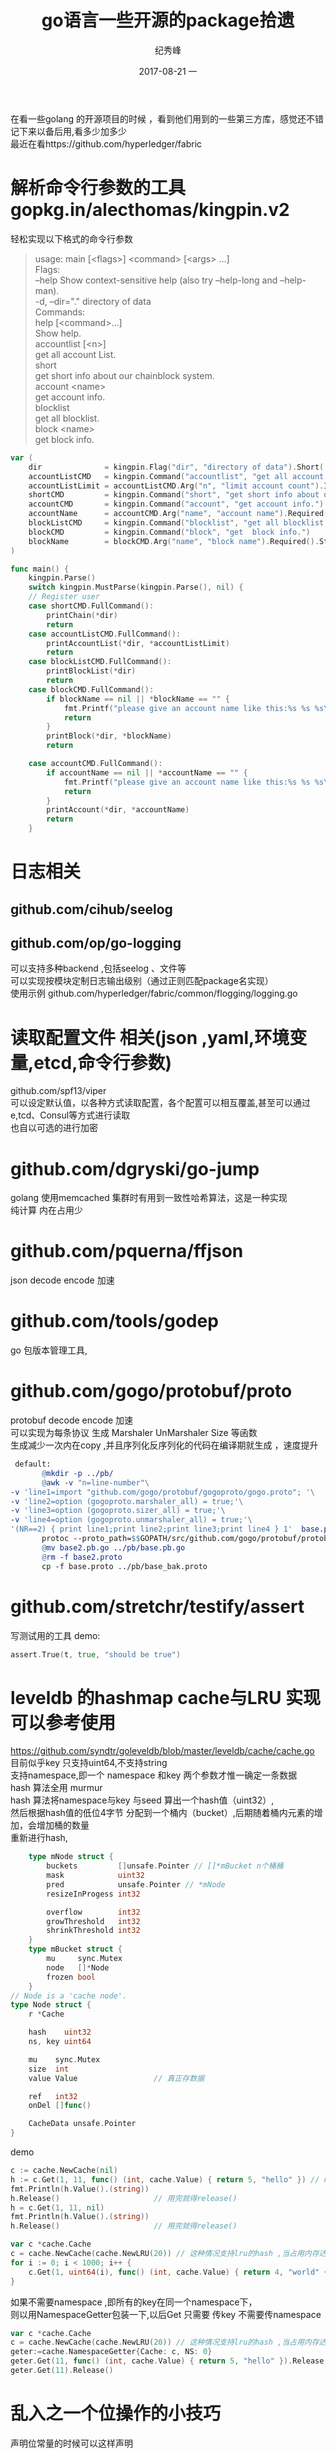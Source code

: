 # -*- coding:utf-8 -*-
#+LANGUAGE:  zh
#+TITLE:     go语言一些开源的package拾遗
#+AUTHOR:    纪秀峰
#+EMAIL:     jixiuf@qq.com
#+DATE:     2017-08-21 一
#+DESCRIPTION:go语言一些开源的package拾遗
#+KEYWORDS:
#+TAGS:
#+FILETAGS:
#+OPTIONS:   H:2 num:nil toc:t \n:t @:t ::t |:t ^:nil -:t f:t *:t <:t
#+OPTIONS:   TeX:t LaTeX:t skip:nil d:nil todo:t pri:nil
#+LATEX_HEADER: \usepackage{fontspec}
#+LATEX_HEADER: \setmainfont{PingFang SC}
在看一些golang 的开源项目的时候  ，看到他们用到的一些第三方库，感觉还不错
记下来以备后用,看多少加多少
最近在看https://github.com/hyperledger/fabric
*  解析命令行参数的工具 gopkg.in/alecthomas/kingpin.v2
  轻松实现以下格式的命令行参数
  #+BEGIN_QUOTE
    usage: main [<flags>] <command> [<args> ...]
    Flags:
        --help     Show context-sensitive help (also try --help-long and --help-man).
    -d, --dir="."  directory of data
    Commands:
    help [<command>...]
        Show help.
    accountlist [<n>]
        get all account List.
    short
        get short info about our chainblock system.
    account <name>
        get account info.
    blocklist
        get all blocklist.
    block <name>
        get block info.
  #+END_QUOTE
  #+BEGIN_SRC go
    var (
        dir              = kingpin.Flag("dir", "directory of data").Short('d').Default(".").String()
        accountListCMD   = kingpin.Command("accountlist", "get all account List.")
        accountListLimit = accountListCMD.Arg("n", "limit account count").Int()
        shortCMD         = kingpin.Command("short", "get short info about our chainblock system.")
        accountCMD       = kingpin.Command("account", "get account info.")
        accountName      = accountCMD.Arg("name", "account name").Required().String()
        blockListCMD     = kingpin.Command("blocklist", "get all blocklist.")
        blockCMD         = kingpin.Command("block", "get  block info.")
        blockName        = blockCMD.Arg("name", "block name").Required().String()
    )

    func main() {
        kingpin.Parse()
        switch kingpin.MustParse(kingpin.Parse(), nil) {
        // Register user
        case shortCMD.FullCommand():
            printChain(*dir)
            return
        case accountListCMD.FullCommand():
            printAccountList(*dir, *accountListLimit)
            return
        case blockListCMD.FullCommand():
            printBlockList(*dir)
            return
        case blockCMD.FullCommand():
            if blockName == nil || *blockName == "" {
                fmt.Printf("please give an account name like this:%s %s %s\n", os.Args[0], os.Args[1], "block{blockid}")
                return
            }
            printBlock(*dir, *blockName)
            return

        case accountCMD.FullCommand():
            if accountName == nil || *accountName == "" {
                fmt.Printf("please give an account name like this:%s %s %s\n", os.Args[0], os.Args[1], "account{accountid}")
                return
            }
            printAccount(*dir, *accountName)
            return
        }
  #+END_SRC
* 日志相关
** github.com/cihub/seelog
** github.com/op/go-logging
   可以支持多种backend ,包括seelog 、文件等
   可以实现按模块定制日志输出级别（通过正则匹配package名实现）
   使用示例 github.com/hyperledger/fabric/common/flogging/logging.go
* 读取配置文件 相关(json ,yaml,环境变量,etcd,命令行参数)
  github.com/spf13/viper
  可以设定默认值，以各种方式读取配置，各个配置可以相互覆盖,甚至可以通过e,tcd、Consul等方式进行读取
  也自以可选的进行加密

* github.com/dgryski/go-jump
  golang 使用memcached 集群时有用到一致性哈希算法，这是一种实现
  纯计算 内在占用少
* github.com/pquerna/ffjson
  json decode encode 加速
* github.com/tools/godep
  go 包版本管理工具,
* github.com/gogo/protobuf/proto
  protobuf decode encode 加速
  可以实现为每条协议 生成 Marshaler UnMarshaler Size 等函数
  生成减少一次内在copy ,并且序列化反序列化的代码在编译期就生成 ，速度提升
  #+BEGIN_SRC makefile
  default:
        @mkdir -p ../pb/
        @awk -v "n=line-number"\
 -v 'line1=import "github.com/gogo/protobuf/gogoproto/gogo.proto"; '\
 -v 'line2=option (gogoproto.marshaler_all) = true;'\
 -v 'line3=option (gogoproto.sizer_all) = true;'\
 -v 'line4=option (gogoproto.unmarshaler_all) = true;'\
 '(NR==2) { print line1;print line2;print line3;print line4 } 1'  base.proto>base2.proto
        protoc --proto_path=$$GOPATH/src/github.com/gogo/protobuf/protobuf:$$GOPATH/src/:. --gogo_out=.  base2.proto
        @mv base2.pb.go ../pb/base.pb.go
        @rm -f base2.proto
        cp -f base.proto ../pb/base_bak.proto
  #+END_SRC
* github.com/stretchr/testify/assert
  写测试用的工具 demo:
  #+BEGIN_SRC go
  	assert.True(t, true, "should be true")
  #+END_SRC
* leveldb 的hashmap cache与LRU 实现可以参考使用
  https://github.com/syndtr/goleveldb/blob/master/leveldb/cache/cache.go
  目前似乎key 只支持uint64,不支持string
  支持namespace,即一个 namespace 和key 两个参数才惟一确定一条数据
  hash 算法全用 murmur
  hash 算法将namespace与key 与seed 算出一个hash值（uint32）,
  然后根据hash值的低位4字节 分配到一个桶内（bucket）,后期随着桶内元素的增加，会增加桶的数量
  重新进行hash,

  #+BEGIN_SRC go
        type mNode struct {
            buckets         []unsafe.Pointer // []*mBucket n个桶桶
            mask            uint32
            pred            unsafe.Pointer // *mNode
            resizeInProgess int32

            overflow        int32
            growThreshold   int32
            shrinkThreshold int32
        }
        type mBucket struct {
            mu     sync.Mutex
            node   []*Node
            frozen bool
        }
    // Node is a 'cache node'.
    type Node struct {
        r *Cache

        hash    uint32
        ns, key uint64

        mu    sync.Mutex
        size  int
        value Value					// 真正存数据

        ref   int32
        onDel []func()

        CacheData unsafe.Pointer
    }
  #+END_SRC
  demo
  #+BEGIN_SRC go
    c := cache.NewCache(nil)
    h := c.Get(1, 11, func() (int, cache.Value) { return 5, "hello" }) // namespace=1,key==11
    fmt.Println(h.Value().(string))
    h.Release()						// 用完就得release()
    h = c.Get(1, 11, nil)
    fmt.Println(h.Value().(string))
    h.Release()						// 用完就得release()
  #+END_SRC
  #+BEGIN_SRC go
	var c *cache.Cache
	c = cache.NewCache(cache.NewLRU(20)) // 这种情况支持lru的hash ,当占用内存达到20时，将会采用lru算法清除最久没使用的数据
	for i := 0; i < 1000; i++ {
		c.Get(1, uint64(i), func() (int, cache.Value) { return 4, "world" + strconv.Itoa(i) }).Release()
	}
  #+END_SRC
  如果不需要namespace ,即所有的key在同一个namespace下，
  则以用NamespaceGetter包装一下,以后Get 只需要 传key 不需要传namespace
  #+BEGIN_SRC go
	var c *cache.Cache
	c = cache.NewCache(cache.NewLRU(20)) // 这种情况支持lru的hash ,当占用内存达到20时，将会采用lru算法清除最久没使用的数据
    geter:=cache.NamespaceGetter{Cache: c, NS: 0}
    geter.Get(11, func() (int, cache.Value) { return 5, "hello" }).Release() // namespace=1,key==11
    geter.Get(11).Release()

  #+END_SRC

* 乱入之一个位操作的小技巧
  声明位常量的时候可以这样声明
  #+BEGIN_SRC go
    type Strict uint

    const (
        StrictManifest        Strict = 1 << iota // 1
        StrictJournalChecksum                    // 2
        StrictJournal                            // 4
    )
  #+END_SRC
